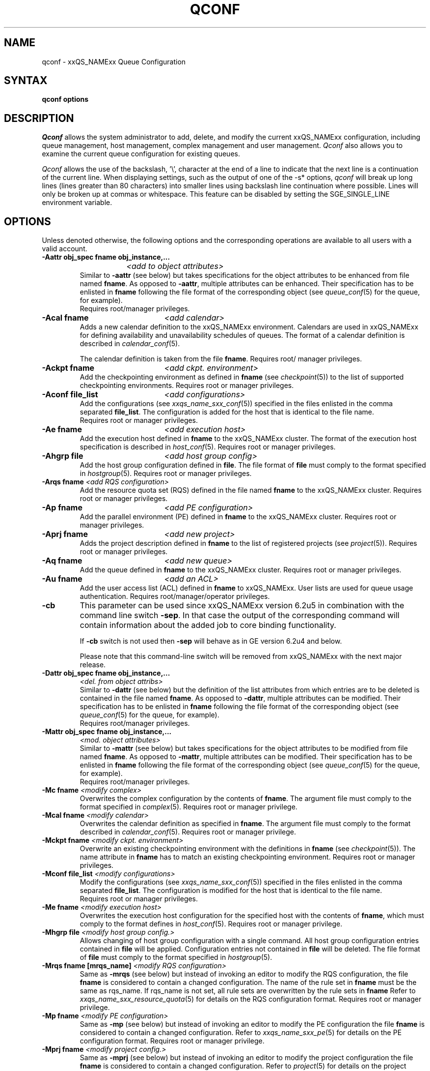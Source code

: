 '\" t
.\"___INFO__MARK_BEGIN__
.\"
.\" Copyright: 2004 by Sun Microsystems, Inc.
.\"
.\"___INFO__MARK_END__
.\"
.\" $RCSfile: qconf.1,v $     Last Update: $Date: 2009-11-13 14:26:05 $     Revision: $Revision: 1.42 $
.\"
.\"
.\" Some handy macro definitions [from Tom Christensen's man(1) manual page].
.\"
.de SB		\" small and bold
.if !"\\$1"" \\s-2\\fB\&\\$1\\s0\\fR\\$2 \\$3 \\$4 \\$5
..
.\"
.de T		\" switch to typewriter font
.ft CW		\" probably want CW if you don't have TA font
..
.\"
.de TY		\" put $1 in typewriter font
.if t .T
.if n ``\c
\\$1\c
.if t .ft P
.if n \&''\c
\\$2
..
.\"
.de M		\" man page reference
\\fI\\$1\\fR\\|(\\$2)\\$3
..
.TH QCONF 1 "$Date: 2009-11-13 14:26:05 $" "xxRELxx" "xxQS_NAMExx User Commands"
.SH NAME
qconf \- xxQS_NAMExx Queue Configuration
.SH SYNTAX
.B qconf options
.\"
.\"
.SH DESCRIPTION
.I Qconf
allows the system administrator to add, delete, and modify
the current xxQS_NAMExx configuration, including queue management,
host management, complex management and user management.
.I Qconf
also allows you to examine the current queue configuration
for existing queues.
.PP
.I Qconf
allows the use of the backslash, '\\', character at the end of a line to
indicate that the next line is a continuation of the current line.  When
displaying settings, such as the output of one of the -s* options,
.I qconf
will break up long lines (lines greater than 80 characters) into smaller lines
using backslash line continuation where possible.  Lines will only be broken up
at commas or whitespace.  This feature can be disabled by setting the
SGE_SINGLE_LINE environment variable.
.\"
.\"
.SH OPTIONS
Unless denoted otherwise, the following options and the corresponding 
operations are available to all users with a valid account.
.PP
.ta 3i
.IP "\fB\-Aattr obj_spec fname obj_instance,...\fP"
.ta 2.3i
	\fI<add to object attributes>\fP
.ta 3i
.br
Similar to \fB\-aattr\fP (see below) but takes specifications for the object
attributes to be enhanced from file named \fBfname\fP. As opposed to
\fB\-aattr\fP,
multiple attributes can be enhanced. Their specification has to be enlisted
in \fBfname\fP following the file format of the corresponding object (see
.M queue_conf 5
for the queue, for example).
.br
Requires root/manager privileges.
.\"
.IP "\fB\-Acal fname\fP	\fI<add calendar>\fP"
Adds a new calendar definition to the xxQS_NAMExx environment. 
Calendars are used in xxQS_NAMExx for defining availability and 
unavailability schedules of queues. The format of a calendar definition is 
described in
.M calendar_conf 5 .
.sp 1
The calendar definition is taken from the file \fBfname\fP. Requires root/
manager privileges. 
.\"
.IP "\fB\-Ackpt fname\fP	\fI<add ckpt. environment>\fP"
Add the checkpointing environment as defined in \fBfname\fP (see 
.M checkpoint 5 )
to the list of supported checkpointing environments. 
Requires root or manager privileges.
.\"
.IP "\fB\-Aconf file_list\fP	\fI<add configurations>\fP"
Add the configurations (see
.M xxqs_name_sxx_conf 5 )
specified in the files
enlisted in the comma separated \fBfile_list\fP. The configuration
is added for the host that is identical to the file name.
.br
Requires root or manager privileges.
.\"
.IP "\fB\-Ae fname\fP	\fI<add execution host>\fP"
Add the execution host defined in \fBfname\fP
to the xxQS_NAMExx cluster. The format of the execution host
specification is described in
.M host_conf 5 .
Requires root or manager privileges.
.\"
.IP "\fB\-Ahgrp file\fP		\fI<add host group config>\fP"
Add the host group configuration defined in \fBfile\fP. 
The file format of \fBfile\fP must comply
to the format specified in 
.M hostgroup 5 .
Requires root or manager privileges. 
.\"
.IP "\fB\-Arqs fname\fP \fI<add RQS configuration>\fP"
Add the resource quota set (RQS) defined in the
file named \fBfname\fP to the xxQS_NAMExx
cluster. Requires root or manager privileges.
.\"
.IP "\fB\-Ap fname\fP	\fI<add PE configuration>\fP"
Add the parallel environment (PE) defined in \fBfname\fP to the xxQS_NAMExx
cluster. Requires root or manager privileges.
.\"
.IP "\fB\-Aprj fname\fP	\fI<add new project>\fP"
Adds the project description defined in
.B fname
to the list of registered projects (see
.M project 5 ).
Requires root or manager privileges.
.\"
.\" usermapping start
.\" .IP "\fB\-Aumap mapfile\fP   \fI<add user mapping configuration>\fP"
.\" Add the user mapping configuration defined in \fBmapfile\fP.
.\" The file format of \fBmapfile\fP must comply
.\" to the format specified in 
.\" .M usermapping 5 .
.\" Requires root or manager privileges. 
.\" usermapping end
.IP "\fB\-Aq fname\fP	\fI<add new queue>\fP"
Add the queue defined in \fBfname\fP to the xxQS_NAMExx
cluster. Requires root or manager privileges.
.\"
.IP "\fB\-Au fname\fP	\fI<add an ACL>\fP"
Add the user access list (ACL) defined in
.B fname
to xxQS_NAMExx. User lists
are used for queue usage authentication. Requires
root/manager/operator privileges.
.\"
.IP "\fB\-cb\fP"
This parameter can be used since xxQS_NAMExx version 6.2u5 in combination
with the command line switch \fB\-sep\fP. In that case the output of the
corresponding command will contain information about the added 
job to core binding functionality. 
.sp
If \fB\-cb\fP switch is not used then \fB\-sep\fP will behave as in 
GE version 6.2u4 and below. 
.sp
Please note that this command-line switch will be removed from xxQS_NAMExx with
the next major release.
.\"
.IP "\fB\-Dattr obj_spec fname obj_instance,...\fP"
.ta 2.3i
	\fI<del. from object attribs>\fP
.ta 3i
.br
Similar to \fB\-dattr\fP (see below) but the definition of the list
attributes from which entries are to be deleted is contained in the
file named \fBfname\fP. As opposed to \fB\-dattr\fP, multiple
attributes can be modified. Their specification has to be enlisted in
\fBfname\fP following the file format of the corresponding object (see
.M queue_conf 5
for the queue, for example).
.br
Requires root/manager privileges.
.\"
.IP "\fB\-Mattr obj_spec fname obj_instance,...\fP"
.ta 2.3i
	\fI<mod. object attributes>\fP
.ta 3i
.br
Similar to \fB\-mattr\fP (see below) but takes specifications for the object
attributes to be modified from file named \fBfname\fP. As opposed to
\fB\-mattr\fP,
multiple attributes can be modified. Their specification has to be enlisted
in \fBfname\fP following the file format of the corresponding object
(see
.M queue_conf 5
for the queue, for example).
.br
Requires root/manager privileges.
.\"
.IP "\fB\-Mc fname\fP	\fI<modify complex>\fP"
Overwrites the complex configuration by the contents of \fBfname\fP. 
The argument file must comply to the format specified in
.M complex 5 .
Requires root or manager privilege.
.\"
.IP "\fB\-Mcal fname\fP	\fI<modify calendar>\fP"
Overwrites the calendar definition as specified in \fBfname\fP. The argument 
file must comply to the format described in
.M calendar_conf 5 .
Requires root or manager privilege. 
.\"
.IP "\fB\-Mckpt fname\fP	\fI<modify ckpt. environment>\fP"
Overwrite an existing checkpointing environment with the definitions in 
\fBfname\fP (see
.M checkpoint 5 ).
The name attribute in \fBfname\fP has to match an 
existing checkpointing environment. Requires root or manager privileges.
.\"
.IP "\fB\-Mconf file_list\fP	\fI<modify configurations>\fP"
Modify the configurations (see
.M xxqs_name_sxx_conf 5 )
specified in the files
enlisted in the comma separated \fBfile_list\fP. The configuration
is modified for the host that is identical to the file name.
.br
Requires root or manager privileges.
.\"
.IP "\fB\-Me fname\fP	\fI<modify execution host>\fP"
Overwrites the execution host configuration for the
specified host with the contents of \fBfname\fP, which must
comply to the format defines in
.M host_conf 5 .
Requires root or manager privilege.
.\"
.IP "\fB\-Mhgrp file\fP		\fI<modify host group config.>\fP"
Allows changing of host group configuration with a single command. 
All host group configuration entries contained in
.B file
will be applied. Configuration entries not contained in
.B file
will be deleted. The file format of \fBfile\fP must comply
to the format specified in 
.M hostgroup 5 . Requires root or manager privilege.
.\" 
.IP "\fB\-Mrqs fname [mrqs_name]\fP	\fI<modify RQS configuration>\fP"
Same as \fB\-mrqs\fP (see below) but
instead of invoking an editor to modify the
RQS configuration, the file \fBfname\fP
is considered to
contain a changed configuration. The name of the rule set in \fBfname\fP
must be the same as rqs_name. If rqs_name is not set, all rule sets
are overwritten by the rule sets in \fBfname\fP
Refer to
.M xxqs_name_sxx_resource_quota 5
for details on the RQS configuration format.
Requires root or manager privilege.
.\"
.IP "\fB\-Mp fname\fP	\fI<modify PE configuration>\fP"
Same as \fB\-mp\fP (see below) but
instead of invoking an editor to modify the
PE configuration the file \fBfname\fP
is considered to
contain a changed configuration.
Refer to
.M xxqs_name_sxx_pe 5
for details on the PE configuration format.
Requires root or manager privilege.
.\"
.IP "\fB\-Mprj fname\fP	\fI<modify project config.>\fP"
Same as \fB\-mprj\fP (see below) but
instead of invoking an editor to modify the
project configuration the file \fBfname\fP
is considered to
contain a changed configuration.
Refer to
.M project 5
for details on the project configuration format.
Requires root or manager privilege.
.\"
.IP "\fB\-Mq fname\fP	\fI<modify queue configuration>\fP"
Same as \fB\-mq\fP (see below) but
instead of invoking an editor to modify the
queue configuration the file \fBfname\fP
is considered to
contain a changed configuration.
Refer to
.M queue_conf 5
for details on the queue configuration format.
Requires root or manager privilege.
.\"
.IP  "\fB\-Msconf fname\fP	\fI<modify scheduler configuration from file>\fP"
The current scheduler configuration (see
.M sched_conf 5 )
is overridden with the configuration specified in the file.
Requires root or manager privilege.
.\"
.IP "\fB\-Mstree fname\fP	\fI<modify share tree>\fP"
Modifies the definition of the share tree (see
.M share_tree 5 ). 
The modified sharetree is read from file fname.
Requires root or manager privileges.
.\"
.IP "\fB\-Mu fname\fP	\fI<modify ACL>\fP"
Takes the user access list (ACL) defined in
.B fname
to overwrite any existing ACL with the same name. See
.M access_list 5
for information on the ACL configuration format. Requires root or
manager privilege.
.\"
.\" usermapping start
.\" .IP "\fB\-Mumap mapfile\fP   \fI<modify user mapping configuration>\fP"
.\" Allows changing of mapping configuration with a single command. 
.\" All mapping configuration entries contained in
.\" .B mapfile
.\" will be applied. Configuration entries not contained in
.\" .B mapfile
.\" will be deleted. The file format of \fBmapfile\fP must comply
.\" to the format specified in 
.\" .M usermapping 5 . Requires root or manager privilege.
.\" usermapping end
.\"
.IP "\fB\-Muser fname\fP	\fI<modify user>\fP"
Modify the user defined in \fBfname\fP
in the xxQS_NAMExx cluster. The format of the user
specification is described in
.M user 5 .
Requires root or manager privileges.
.\"
.IP "\fB\-Rattr obj_spec fname obj_instance,...\fP"
.ta 2.3i
	\fI<replace object attribs>\fP
.ta 3i
.br
Similar to \fB\-rattr\fP (see below) but the definition of the list
attributes whose content is to be replace is contained in the file
named \fBfname\fP. As opposed to \fB\-rattr\fP, multiple attributes can
be modified. Their specification has to be enlisted in \fBfname\fP
following the file format of the corresponding object (see
.M queue_conf 5
for the queue, for example).
.br
Requires root/manager privileges.
.\"
.IP "\fB\-aattr obj_spec attr_name val obj_instance,...\fP"
.ta 2.3i
   \fI<add to object attributes>\fP
.ta 3i
.br
Allows adding specifications to a single
configuration list attribute in multiple instances
of an object with a single command. Currently
supported objects are the queue, the host, the host group, 
the parallel environment, the resource quota sets
and the checkpointing interface configuration being specified as
.I queue
,
.I exechost
,
.I hostgroup
,
.I pe
,
.I rqs
or
.I ckpt
in \fBobj_spec\fP. 
For the obj_spec 
.I queue
the obj_instance can be a cluster queue name, a queue domain name or a queue
instance name. Find more information concerning different queue names in 
.M sge_types 1 .
Depending on the type of the obj_instance this adds to the cluster queues
attribute sublist the cluster queues implicit default configuration value or
the queue domain configuration value or queue instance configuration value.
The queue
.B load_thresholds
parameter is an example of a list attribute. With the \fB\-aattr\fP option,
entries can be added to such lists, while they can
be deleted with \fB\-dattr\fP, modified with \fB\-mattr\fP, and
replaced with \fB\-rattr\fP.
.br
For the obj_spec 
.I rqs
the obj_instance is a unique identifier for a specific rule. The identifier
consists of a rule-set name and either the number of the rule in the list,
or the name of the rule, separated by a /
.br
The name of the configuration attribute to be enhanced is specified with
.B attr_name
followed by
.B val
as a \fIname=value\fP pair. The comma separated list
of object instances (e.g., the list of queues) to
which the changes have to be applied are specified
at the end of the command.
.br
The following restriction applies: For the
.I exechost
object the
.B load_values
attribute cannot be modified
(see
.M host_conf 5 ).
.br
Requires root or manager privileges.
.\"
.IP "\fB\-acal calendar_name\fP	\fI<add calendar>\fP"
Adds a new calendar definition to the xxQS_NAMExx environment. 
Calendars are used in xxQS_NAMExx for defining availability and 
unavailability schedules of queues. The format of a calendar definition is 
described in
.M calendar_conf 5 .
.sp 1
With the calendar name given in the option argument
.I qconf
will open a 
temporary file and start up the text editor indicated by the environment 
variable EDITOR (default editor is
.M vi 1
if EDITOR is not set). After 
entering the calendar definition and closing the editor the new calendar is 
checked and registered with
.M xxqs_name_sxx_qmaster 8 .
Requires root/manager privileges. 
.\"
.IP "\fB\-ackpt ckpt_name\fP	\fI<add ckpt. environment>\fP"
Adds a checkpointing environment under the name \fBckpt_name\fP to the list 
of checkpointing environments maintained by xxQS_NAMExx and to be usable 
to submit checkpointing jobs (see
.M checkpoint 5
for details on the format 
of a checkpointing environment definition).
.I Qconf
retrieves a default 
checkpointing environment configuration and executes
.M vi 1
(or $EDITOR if the EDITOR environment variable is set) to allow you to 
customize the checkpointing environment configuration. Upon exit from 
the editor, the checkpointing environment is registered with 
.M xxqs_name_sxx_qmaster 8 .
Requires root/manager privileges.
.\"
.IP "\fB\-aconf host,...\fP	\fI<add configuration>\fP"
Successively adds configurations (see
.M xxqs_name_sxx_conf 5 )
For the hosts in the
comma separated \fIfile_list\fP.
For each host, an editor ($EDITOR indicated or
.M vi 1 )
is invoked and the configuration for the host
can be entered. The configuration is registered with
.M xxqs_name_sxx_qmaster 8
after saving the file and quitting the editor.
.br
Requires root or manager privileges.
.\"
.IP "\fB\-ae [host_template]\fP	\fI<add execution host>\fP"
Adds a host to the list of xxQS_NAMExx execution
hosts. If a queue is configured on a host this host is
automatically added to the xxQS_NAMExx execution host list.
Adding execution hosts explicitly offers the advantage
to be able to specify parameters like load scale values
with the registration of the execution host. However,
these parameters can be modified (from their defaults)
at any later time via
the \fB\-me\fP option described below.
.br
If the \fBhost_template\fP argument is present,
.I qconf
retrieves the configuration of the specified execution
host from
.M xxqs_name_sxx_qmaster 8
or a generic template otherwise.
The template is then stored in a file and
.I qconf
executes
.M vi 1
(or the editor indicated by $EDITOR if the EDITOR environment
variable is set) to change the entries in the file.
The format of the execution host
specification is described in
.M host_conf 5 .
When the changes are saved in the editor and the editor is
quit the new execution host is registered with
.M xxqs_name_sxx_qmaster 8 .
Requires root/manager privileges.
.\"
.IP "\fB\-ah hostname,...\fP	\fI<add administrative host>\fP"
Adds hosts \fBhostname\fP to the xxQS_NAMExx trusted host list (a
host must be in this list to execute administrative xxQS_NAMExx
commands, the sole exception to this being the execution of
.I qconf
on the
.M xxqs_name_sxx_qmaster 8
node). The default xxQS_NAMExx installation procedures
usually add all designated execution hosts
(see the \fB\-ae\fP option above)
to the xxQS_NAMExx trusted host list automatically.
Requires root or manager privileges.
.\"
.IP "\fB\-ahgrp group\fP		\fI<add host group config.>\fP"
Adds a new host group with the name specified in 
.B group.
This command invokes an editor (either
.M vi 1
or the editor indicated by the EDITOR environment variable). 
The new host group entry is registered after 
changing the entry and
exiting the editor. 
Requires root or manager privileges.
.\" 
.IP "\fB\-arqs [rqs_name]\fP	\fI<add new RQS>\fP"
Adds one or more \fIResource Quota Set\fP (RQS) description
under the names
.B rqs_name
to the list
of RQSs maintained by xxQS_NAMExx (see
.M xxqs_name_sxx_resource_quota 5
for details on the format of a RQS definition).
.I Qconf
retrieves a default RQS configuration
and executes
.M vi 1
(or $EDITOR if the EDITOR environment variable is set) to
allow you to customize the RQS configuration. Upon exit
from the editor, the RQS is registered with
.M xxqs_name_sxx_qmaster 8 .
Requires root or manager privileges.
.\"
.IP "\fB\-am user,...\fP	\fI<add managers>\fP"
Adds the indicated users to the xxQS_NAMExx manager list. Requires
root or manager privileges.
.\"
.IP "\fB\-ao user,...\fP	\fI<add operators>\fP"
Adds the indicated users to the xxQS_NAMExx operator list.
Requires root or manager privileges.
.\"
.IP "\fB\-ap pe_name\fP	\fI<add new PE>\fP"
Adds a \fIParallel Environment\fP (PE) description
under the name
.B pe_name
to the list
of PEs maintained by xxQS_NAMExx and to be usable to submit
parallel jobs (see
.M xxqs_name_sxx_pe 5
for details on the format of a PE definition).
.I Qconf
retrieves a default PE configuration
and executes
.M vi 1
(or $EDITOR if the EDITOR environment variable is set) to
allow you to customize the PE configuration. Upon exit
from the editor, the PE is registered with
.M xxqs_name_sxx_qmaster 8 .
Requires root/manager privileges.
.\"
.IP "\fB\-at thread_name\fP \fI<activates thread in master>\fP"
Activates an additional thread in the master process. 
.B thread_name 
might be either "scheduler" or "jvm". The corresponding thread
is only started when it is not already running. There might be
only one scheduler and only one jvm thread in the master process
at the same time.
.\"
.IP "\fB\-aprj\fP	\fI<add new project>\fP"
Adds a project description to the list of registered projects (see
.M project 5 ).
.I Qconf
retrieves a template project configuration and executes
.M vi 1
(or $EDITOR if
the EDITOR environment variable is set) to allow you to customize the new 
project. Upon exit from the editor, the template is registered with 
.M xxqs_name_sxx_qmaster 8 .
Requires root or manager privileges.
.\"
.IP "\fB\-aq [queue_name]\fP	\fI<add new queue>\fP"
.I Qconf
retrieves the default queue configuration (see
.M queue_conf 5 )
and executes
.M vi 1
(or $EDITOR if the EDITOR environment variable is set) to
allow you to customize the queue configuration. Upon exit
from the editor, the queue is registered with
.M xxqs_name_sxx_qmaster 8 .
A minimal configuration requires only that the
queue name and queue hostlist be set.
Requires root or manager privileges.
.\"
.IP "\fB\-as hostname,...\fP	\fI<add submit hosts>\fP"
Add hosts \fBhostname\fP to the list of hosts allowed to
submit xxQS_NAMExx jobs and control their behavior only.
Requires root or manager privileges.
.\"
.IP "\fB\-astnode node_path=shares,...\fP	\fI<add share tree node>\fP"
Adds the specified share tree node(s) to the share tree (see
.M share_tree 5 ).
The \fBnode_path\fP is a hierarchical path
(\fB[/]node_name[[/.]node_name...]\fP)
specifying the location of the new node in the share tree.
The base name of the node_path is the name of the new node.
The node is initialized to the number of specified shares.
Requires root or manager privileges.
.\"
.IP "\fB\-astree\fP	\fI<add share tree>\fP"
Adds the definition of a share tree to the system (see
.M share_tree 5 ).
A template share tree is retrieved and an editor (either
.M vi 1
or the editor indicated by $EDITOR) is invoked for modifying
the share tree definition. Upon exiting the editor, the modified data
is registered with
.M xxqs_name_sxx_qmaster 8 .
Requires root or manager privileges.
.\"
.IP "\fB\-Astree fname\fP	\fI<add share tree>\fP"
Adds the definition of a share tree to the system (see
.M share_tree 5 ) 
from the file fname.
Requires root or manager privileges.
.\"
.IP "\fB\-au user,... acl_name,...\fP	\fI<add users to ACLs>\fP"
Adds users to xxQS_NAMExx user access lists (ACLs). User lists
are used for queue usage authentication. Requires
root/manager/operator privileges.
.\" usermapping start
.\" .IP "\fB\-aumap user\fP   \fI<add user mapping configuration>\fP"
.\" Adds user mapping for the cluster user specified in 
.\" .B user.
.\" This command invokes an editor (either
.\" .M vi 1
.\" or the editor indicated by the EDITOR environment variable). 
.\" The new user mapping entry is registered after 
.\" changing the entry and
.\" exiting the editor. 
.\" Requires root or manager privileges.
.\" usermapping end
.IP "\fB\-Auser fname\fP	\fI<add user>\fP"
Add the user defined in \fBfname\fP
to the xxQS_NAMExx cluster. The format of the user
specification is described in
.M user 5 .
Requires root or manager privileges.
.\"
.IP "\fB\-auser\fP	\fI<add user>\fP"
Adds a user to the list of registered users (see
.M user 5 ).
This command invokes an editor (either
.M vi 1
or the editor indicated by the EDITOR environment variable) for a
template user. The new user is registered after changing the entry and
exiting the editor. Requires root or manager privileges.
.\"
.IP "\fB\-clearusage\fP	\fI<clear sharetree usage>\fP"
Clears all user and project usage from the sharetree.  All usage will be initialized
back to zero.
.\"
.IP "\fB\-cq wc_queue_list\fP	\fI<clean queue>\fP"
Cleans queue from jobs which haven't been reaped. Primarily a
development tool. Requires root/manager/operator privileges.
Find a description of wc_queue_list in 
.M sge_types 1 .
.\"
.IP "\fB\-dattr obj_spec attr_name val obj_instance,...\fP"
.ta 2.3i
	\fI<delete in object attribs>\fP
.ta 3i
.br
Allows deleting specifications in a single
configuration list attribute in multiple instances
of an object with a single command. 
Find more information concerning obj_spec and obj_instance
in the description of 
.B -aattr
.\"
.IP "\fB\-dcal calendar_name,...\fP	\fI<delete calendar>\fP"
Deletes the specified calendar definition from xxQS_NAMExx. Requires 
root/manager privileges. 
.\"
.IP "\fB\-dckpt ckpt_name\fP	\fI<delete ckpt. environment>\fP"
Deletes the specified checkpointing environment. Requires root/manager 
privileges.
.\"
.IP "\fB\-dconf host,...\fP	\fI<delete local configuration>\fP"
The local configuration entries for the specified hosts are deleted
from the configuration list.
Requires root or manager privilege.
.\"
.IP "\fB\-de host_name,...\fP	\fI<delete execution host>\fP"
Deletes hosts from the xxQS_NAMExx execution host list.
Requires root or manager privileges.
.\"
.IP "\fB\-dh host_name,...\fP	\fI<delete administrative host>\fP"
Deletes hosts from the xxQS_NAMExx trusted host list.  The host on which
.M xxqs_name_sxx_qmaster 8
is currently running cannot be removed from the list of administrative hosts.
Requires root or manager privileges.
.\"
.IP "\fB\-dhgrp group\fP  \fI<delete host group configuration>\fP"
Deletes host group configuration with the name specified in
.B group.
Requires root or manager privileges.
.\"
.IP "\fB\-drqs rqs_name_list\fP	\fI<delete RQS>\fP"
Deletes the specified resource quota sets (RQS).
Requires root or manager privileges.
.\"
.IP "\fB\-dm user[,user,...]\fP	\fI<delete managers>\fP"
Deletes managers from the manager list.
Requires root or manager privileges.
It is not possible to delete the admin user or the user root from the manager list.
.\"
.IP "\fB\-do user[,user,...]\fP	\fI<delete operators>\fP"
Deletes operators from the operator list. 
Requires root or manager privileges.
It is not possible to delete the admin user or the user root from the operator list.
.\"
.IP "\fB\-dp pe_name\fP	\fI<delete parallel environment>\fP"
Deletes the specified parallel environment (PE).
Requires root or manager privileges.
.\"
.IP "\fB\-dprj project,...\fP	\fI<delete projects>\fP"
Deletes the specified project(s). Requires root/manager privileges.
.\"
.IP "\fB\-dq queue_name,...\fP	\fI<delete queue>\fP"
Removes the specified queue(s).
Active jobs will be allowed to run to completion.
Requires root or manager privileges.
.\"
.IP "\fB\-ds host_name,...\fP	\fI<delete submit host>\fP"
Deletes hosts from the xxQS_NAMExx submit host list.
Requires root or manager privileges.
.\"
.IP "\fB\-dstnode node_path,...\fP	\fI<delete share tree node>\fP"
Deletes the specified share tree node(s).
The \fBnode_path\fP is a hierarchical path
(\fB[/]node_name[[/.]node_name...]\fP)
specifying the location of the node to be deleted in the share tree.
Requires root or manager privileges.
.\"
.IP "\fB\-dstree\fP	\fI<delete share tree>\fP"
Deletes the current share tree. Requires root or manager privileges.
.\"
.IP "\fB\-du user,... acl_name,...\fP	\fI<delete users from ACL>\fP"
Deletes one or more users from one or more xxQS_NAMExx user
access lists (ACLs). Requires root/manager/operator
privileges.
.\"
.IP "\fB\-dul acl_name,...\fP	\fI<delete user lists>\fP"
Deletes one or more user lists from the system.
Requires root/manager/operator privileges.
.\" usermapping start
.\" .IP "\fB\-dumap user\fP  \fI<delete user mapping configuration>\fP"
.\" Deletes user mapping configuration for the cluster user specified in
.\" .B user.
.\" Requires root or manager privileges.
.\" usermapping end
.IP "\fB\-duser user,...\fP	\fI<delete users>\fP""
Deletes the specified user(s) from the list of registered users.
Requires root or manager privileges.
.\"
.IP "\fB\-help\fP"
Prints a listing of all options.
.\"
.IP "\fB\-k{m|s|e[j] {host,...|all}}\fP	\fI<shutdown xxQS_NAMExx>\fP"
.B Note:
The \fB\-ks\fP switch is deprecated, may be removed in future release.
Please use the \fB\-kt\fP switch instead.
.br
Used to shutdown xxQS_NAMExx components (daemons).
In the form \fB\-km\fP
.M xxqs_name_sxx_qmaster 8
is forced to terminate in a controlled fashion. In the
same way the \fB\-ks\fP switch causes termination of
the scheduler thread.
Shutdown of running
.M xxqs_name_sxx_execd 8
processes currently registered is initiated by the
\fB\-ke\fP option. If \fB\-kej\fP is specified instead, all
jobs running on the execution hosts are aborted prior to 
termination of the corresponding
.M xxqs_name_sxx_execd 8 .
The comma separated host list specifies the execution
hosts to be addressed by the \fB\-ke\fP and \fB\-kej\fP
option. If the keyword \fBall\fP is specified instead of a
host list, all running
.M xxqs_name_sxx_execd 8
processes are shutdown. Job abortion, initiated by the \fB\-kej\fP
option will result in \fBdr\fP state for all running jobs until  
.M xxqs_name_sxx_execd 8 
is running again.
.br
Requires root or manager privileges.
.\"
.IP "\fB\-kt thread_name\fP   \fI<terminate master thread>\fP""
Terminates a thread in the master process. Currently it is only
supported to shutdown the "scheduler" and the "jvm" thread. The
command will only be successful if the corresponding thread is 
running.
.\"
.IP "\fB\-kec {id,...|all}\fP	\fI<kill event client>\fP"
Used to shutdown event clients registered at 
.M xxqs_name_sxx_qmaster 8 .
The comma separated event client list specifies the event clients
to be addressed by the \fB\-kec\fP option.
If the keyword \fBall\fP is specified instead of an event client
list, all running event clients except special clients like the
scheduler thread are terminated.
Requires root or manager privilege.
.\"
.IP "\fB\-mattr obj_spec attr_name val obj_instance,...\fP"
.ta 2.3i
	\fI<modify object attributes>\fP
.ta 3i
.br
Allows changing a single configuration attribute in
multiple instances of an object with a single
command. 
Find more information concerning obj_spec and obj_instance
in the description of
.B -aattr
.\"
.IP "\fB\-mc\fP	\fI<modify complex>\fP"
The complex configuration (see
.M complex 5 )
is retrieved, an editor is executed (either
.M vi 1
or the editor indicated by $EDITOR)
and the changed complex configuration is registered with
.M xxqs_name_sxx_qmaster 8
upon exit of the editor.
Requires root or manager privilege.
.\"
.IP "\fB\-mcal calendar_name\fP	\fI<modify calendar>\fP"
The specified calendar definition (see
.M calendar_conf 5 )
is retrieved, an editor is executed (either
.M vi 1
or the editor indicated by $EDITOR) and 
the changed calendar definition is registered with
.M xxqs_name_sxx_qmaster 8
upon exit of the editor. Requires root or manager privilege. 
.\"
.IP "\fB\-mckpt ckpt_name\fP	\fI<modify ckpt. environment>\fP"
Retrieves the current configuration for the specified checkpointing 
environment, executes an editor (either
.M vi 1
or the editor indicated by the 
EDITOR environment variable) and registers the new configuration with 
the
.M xxqs_name_sxx_qmaster 8 .
Refer to
.M checkpoint 5
for details on the checkpointing environment configuration format.
Requires root or manager privilege.
.\"
.IP "\fB\-mconf [host,...|global]\fP	\fI<modify configuration>\fP"
The configuration for the specified host
is retrieved, an editor is executed (either
.M vi 1
or the editor indicated by $EDITOR)
and the changed configuration is registered with
.M xxqs_name_sxx_qmaster 8
upon exit of the editor.
If the optional host argument is omitted or if the
special host name \fBglobal\fB is specified, the
global configuration is modified.
The  format of the configuration is 
described in 
.M xxqs_name_sxx_conf 5 .
.br
Requires root or manager privilege.
.\"
.IP "\fB\-me hostname\fP	\fI<modify execution host>\fP"
Retrieves the current configuration for the specified execution host,
executes an editor (either
.M vi 1
or the editor indicated by the EDITOR environment variable)
and registers the changed configuration with
.M xxqs_name_sxx_qmaster 8
upon exit from the editor.
The format of the execution host configuration is described in
.M host_conf 5 .
Requires root or manager privilege.
.\"
.IP "\fB\-mhgrp group\fP \fI<modify host group configuration>\fP"
The host group entries for the host group specified in
.B group
are retrieved and an editor (either 
.M vi 1
or the editor indicated by the EDITOR environment variable) is invoked
for modifying the host group configuration. By closing the editor,
the modified data is registered.
The format of the host group configuration is described in
.M hostgroup 5 . 
Requires root or manager privileges.
.\"
.IP "\fB\-mrqs [rqs_name]\fP	\fI<modify RQS configuration>\fP"
Retrieves the resource quota set (RQS)configuration defined in rqs_name,
or if rqs_name is not given, retrieves all resource quota sets,
executes an editor (either
.M vi 1
or the editor indicated by the EDITOR environment variable)
and registers the new configuration with the
.M xxqs_name_sxx_qmaster 8 .
Refer to
.M xxqs_name_sxx_resource_quota 5
for details on the RQS configuration format.
Requires root or manager privilege.
.\"
.IP "\fB\-mp pe_name\fP	\fI<modify PE configuration>\fP"
Retrieves the current configuration for the specified
.I parallel environment
(PE), executes an editor (either
.M vi 1
or the editor indicated by the EDITOR environment variable)
and registers the new configuration with the
.M xxqs_name_sxx_qmaster 8 .
Refer to
.M xxqs_name_sxx_pe 5
for details on the PE configuration format.
Requires root or manager privilege.
.\"
.IP "\fB\-mprj project\fP	\fI<modify project>\fP"
Data for the specific project is retrieved (see
.M project 5 )
and an editor (either
.M vi 1
or the editor indicated by $EDITOR) is invoked for modifying the project
definition. Upon exiting the editor, the modified data is registered.
Requires root or manager privileges.
.\"
.IP "\fB\-mq queuename\fP	\fI<modify queue configuration>\fP"
Retrieves the current configuration for the specified queue,
executes an editor (either
.M vi 1
or the editor indicated by the EDITOR environment variable)
and registers the new configuration with the
.M xxqs_name_sxx_qmaster 8 .
Refer to
.M queue_conf 5
for details on the queue configuration format.
Requires root or manager privilege.
.\"
.IP "\fB\-msconf\fP	\fI<modify scheduler configuration>\fP"
The current scheduler configuration (see
.M sched_conf 5 )
is retrieved, an 
editor is executed (either
.M vi 1
or the editor indicated by $EDITOR) and 
the changed configuration is registered with
.M xxqs_name_sxx_qmaster 8
upon exit of the editor.
Requires root or manager privilege.
.\"
.IP "\fB\-mstnode node_path=shares,...\fP	\fI<modify share tree node>\fP"
Modifies the specified share tree node(s) in the share tree (see
.M share_tree 5 ).
The \fBnode_path\fP is a hierarchical path
(\fB[/]node_name[[/.]node_name...]\fP)
specifying the location of an existing node in the share tree.
The node is set to the number of specified \fBshares\fP.
Requires root or manager privileges.
.\"
.IP "\fB\-mstree\fP	\fI<modify share tree>\fP"
Modifies the definition of the share tree (see
.M share_tree 5 ).
The present share tree is retrieved and an editor (either
.M vi 1
or the editor indicated by $EDITOR) is invoked 
for modifying the share tree definition. Upon exiting the editor,
the modified data is registered with
.M xxqs_name_sxx_qmaster 8 .
Requires root or manager privileges.
.\"
.IP "\fB\-mu acl_name\fP	\fI<modify user access lists>\fP"
Retrieves the current configuration for the specified user access list, 
executes an editor (either
.M vi 1
or the editor indicated by the EDITOR 
environment variable) and registers the new configuration with the 
.M xxqs_name_sxx_qmaster 8 .
Requires root or manager privilege.
.\" usermapping start
.\" .IP "\fB\-mumap user\fP \fI<modify user mapping configuration>\fP"
.\" The mapping entries for the cluster user specified in
.\" .B user
.\" are retrieved and an editor (either 
.\" .M vi 1
.\" or the editor indicated by the EDITOR environment variable) is invoked
.\" for modifying the user mapping configuration. By closing the editor,
.\" the modified data is registered. Requires root or manager privileges.
.\" usermapping end
.\"
.IP "\fB\-muser user\fP	\fI<modify user>\fP"
Data for the specific user is retrieved (see
.M user 5 )
and an editor (either
.M vi 1
or the editor indicated by the EDITOR environment variable) is invoked
for modifying the user definition. Upon exiting the editor, the
modified data is registered. Requires root or manager privileges.
.\"
.IP "\fB\-purge queue attr_nm,... obj_spec\fP"
.ta 2.3i
   \fI<purge divergent attribute settings>\fP
.ta 3i
.br
Delete the values of the attributes defined in \fBattr_nm\fP from the 
object defined in \fBobj_spec\fP. Obj_spec can be "queue_instance"
or "queue_domain".  The names of the attributes are described in 
.M queue_conf 1 .
.br
This operation only works on a single queue instance or domain.  It cannot be
used on a cluster queue.  In the case where the \fBobj_spec\fP is
"queue@@hostgroup", the attribute values defined in \fBattr_nm\fP which are
set for the indicated hostgroup are deleted, but not those which are set
for the hosts contained by that hostgroup.  If the \fBattr_nm\fP
is '*', all attribute values set for the given queue instance or domain
are deleted.
.br
The main difference between -dattr and -purge is that -dattr removes a
value from a single list attribute, whereas -purge removes one or more
overriding attribute settings from a cluster queue configuration.  With
-purge, the entire attribute is deleted for the given queue instance or
queue domain.
.\"
.IP "\fB\-rattr obj_spec attr_name val obj_instance,...\fP"
.ta 2.3i
	\fI<replace object attributes>\fP
.ta 3i
.br
Allows replacing a single configuration list
attribute in multiple instances of an object with a
single command. 
Find more information concerning obj_spec and obj_instance
in the description of
.B -aattr .
.br
Requires root or manager privilege. 
.\"
.IP "\fB\-rsstnode node_path,...\fP	\fI<show share tree node>\fP"
Recursively shows the name and shares of the specified share tree node(s)
and the names and shares of its child nodes. (see
.M share_tree 5 ).
The \fBnode_path\fP is a hierarchical path
(\fB[/]node_name[[/.]node_name...]\fP)
specifying the location of a node in the share tree.
.\"
.IP "\fB\-sc\fP	\fI<show complexes>\fP"
Display the complex configuration.
.\"
.IP "\fB\-scal calendar_name\fP	\fI<show calendar>\fP"
Display the configuration of the specified calendar. 
.\"
.IP "\fB\-scall\fP	\fI<show calendar list>\fP"
Show a list of all calendars currently defined. 
.\"
.IP "\fB\-sckpt ckpt_name\fP	\fI<show ckpt. environment>\fP"
Display the configuration of the specified checkpointing environment.
.\"
.IP "\fB\-sckptl\fP	\fI<show ckpt. environment list>\fP"
Show a list of the names of all checkpointing environments currently 
configured.
.\"
.IP "\fB\-sconf [host,...|global]\fP	\fI<show configuration>\fP"
Print the global or local (host specific) configuration.
If the optional comma separated host
list argument is omitted or the special string \fBglobal\fP is
given, the global configuration is displayed.
The configuration in effect on a certain host is the merger of 
the global configuration and the host specific local configuration.
The  format of the configuration is 
described in 
.M xxqs_name_sxx_conf 5 .
.\"
.IP "\fB\-sconfl\fP	\fI<show configuration list>\fP"
Display a list of hosts for which configurations are
available. The special host name \fBglobal\fB refers to the
global configuration.
.\"
.IP "\fB\-sds\fP	\fI<show detached settings>\fP"
Displays detached settings in the cluster configuration.
.\"
.IP "\fB\-se hostname\fP	\fI<show execution host>\fP"
Displays the definition of the specified execution host.
.\"
.IP "\fB\-sel\fP	\fI<show execution hosts>\fP"
Displays the xxQS_NAMExx execution host list.
.\"
.IP "\fB\-secl\fP	\fI<show event clients>\fP"
Displays the xxQS_NAMExx event client list.
.\"
.IP "\fB\-sep\fP	\fI<show licensed processors>\fP"
.B Note:
Deprecated, may be removed in future release.
.sp
Displays a list of virtual processors. This value is taken from the
underlying OS and it depends on underlying hardware and operating system
whether this value represents sockets, cores or supported threads.
.sp
If this option is used in combination with \fB\-cb\fP  parameter then two
additional columns will be shown in the output for the number of sockets
and number of cores. In the case this information cannot
be retrieved then the fields will contain the '-' character but the
processors field will still contain the number of virtual processors.
.sp
The two additional columns will contain values if corresponding
operation system on the execution host is running under 
Linux with kernel >= 2.6.16 or Solaris 10. Additional operating systems or
versions might be supported with future update releases.
.\"
.IP "\fB\-sh\fP	\fI<show administrative hosts>\fP"
Displays the xxQS_NAMExx administrative host list.
.\"
.IP "\fB\-shgrp group\fP		\fI<show host group config.>\fP"
Displays the host group entries for the group specified in
.B group.
.IP "\fB\-shgrpl\fP		\fI<show host group lists>\fP"
Displays a name list of all currently defined host groups
which have a valid host group configuration.
.\" 
.IP "\fB\-shgrp_tree group\fP     \fI<show host group tree>\fP"
Shows a tree like structure of host group.
.\" 
.IP "\fB\-shgrp_resolved group\fP       \fI<show host group hosts>\fP"
Shows a list of all hosts which are part of the definition of
host group. If the host group definition contains sub host groups
than also these groups are resolved and the hostnames are printed.
.\" 
.IP "\fB\-srqs [rqs_name_list]\fP	\fI<show RQS configuration>\fP"
Show the definition of the
.I resource quota sets
(RQS) specified by the argument.
.\"
.IP "\fB\-srqsl\fP	\fI<show RQS\-list>\fP"
Show a list of all currently defined
\fIresource quota sets\fPs (RQSs).
.\"
.IP "\fB\-sm\fP	\fI<show managers>\fP"
Displays the managers list.
.\"
.IP "\fB\-so\fP	\fI<show operators>\fP"
Displays the operator list.
.\"
.IP "\fB\-sobjl obj_spec attr_name val\fP	\fI<show object list>\fP"
Shows a list of all configuration objects for which val matches at least
one configuration value of the attributes whose name matches with attr_name.
.sp
Obj_spec can be "queue" or "queue_domain" or "queue_instance" or "exechost".
Note: When "queue_domain" or "queue_instance" is specified as obj_spec
matching is only done with the attribute overridings concerning the host group
or the execution host. In this case queue domain names resp. queue
instances are returned.
.sp
Attr_name can be any of the configuration file keywords enlisted in
.M queue_conf 5  
or 
.M host_conf 5 . 
Also wildcards can be used to match multiple attributes.
.sp
Val can be an arbitrary string or a wildcard expression.
.\"
.IP "\fB\-sp pe_name\fP	\fI<show PE configuration>\fP"
Show the definition of the
.I parallel environment
(PE) specified by the argument.
.\"
.IP "\fB\-spl\fP	\fI<show PE\-list>\fP"
Show a list of all currently defined
\fIparallel environment\fPs (PEs).
.\"
.IP "\fB\-sprj project\fP	\fI<show project>\fP"
Shows the definition of the specified project (see
.M project 5 ).
.\"
.IP "\fB\-sprjl\fP	\fI<show project list>\fP"
Shows the list of all currently defined projects.
.\"
.IP "\fB\-sq wc_queue_list\fP	<show queues>"
Displays one or multiple cluster queues or queue instances. A description
of wc_queue_list can be found in
.M sge_types 1 .
.\"
.IP "\fB\-sql\fP	\fI<show queue list>\fP"
Show a list of all currently defined cluster queues.
.\"
.IP "\fB\-ss\fP	\fI<show submit hosts>\fP"
Displays the xxQS_NAMExx submit host list.
.\"
.IP "\fB\-ssconf\fP	\fI<show scheduler configuration>\fP"
Displays the current scheduler configuration in the format explained in 
.M sched_conf 5 .
.\"
.IP "\fB\-sstnode node_path,...\fP	\fI<show share tree node>\fP"
Shows the name and shares of the specified share tree node(s) (see
.M share_tree 5 ).
The \fBnode_path\fP is a hierarchical path
(\fB[/]node_name[[/.]node_name...]\fP)
specifying the location of a node in the share tree.
.\"
.IP "\fB\-sstree\fP	\fI<show share tree>\fP"
Shows the definition of the share tree (see
.M share_tree 5 ).
.\"
.IP "\fB\-sst\fP	\fI<show formatted share tree>\fP"
Shows the definition of the share tree in a tree view (see
.M share_tree 5 ).
.\"
.IP "\fB\-sss\fP	\fI<show scheduler status>\fP"
Currently displays the host on which the xxQS_NAMExx scheduler is 
active or an error message if no scheduler is running.
.\"
.IP "\fB\-su acl_name\fP	\fI<show user ACL>\fP"
Displays a xxQS_NAMExx user access list (ACL).
.\"
.IP "\fB\-sul\fP	\fI<show user lists>\fP"
Displays a list of names of all currently defined
xxQS_NAMExx user access lists (ACLs).
.\" usermapping start
.\" .IP "\fB\-sumap user\fP  \fI<show user mapping configuration>\fP"
.\" Displays the user mapping entries for the cluster user specified in
.\" .B user.
.\" 
.\" .IP "\fB\-sumapl\fP \fI<show user mapping lists>\fP"
.\" Displays a name list of all currently defined cluster users
.\" which have a guilty user mapping configuration.
.\" usermapping end
.IP "\fB\-suser user,...\fP	\fI<show user>\fP"
Shows the definition of the specified user(s) (see
.M user 5 ).
.\"
.IP "\fB\-suserl\fP	\fI<show users>\fP"
Shows the list of all currently defined users.
.\"
.IP "\fB\-tsm\fP	\fI<trigger scheduler monitoring>\fP"
The xxQS_NAMExx scheduler is forced by this option to print 
trace messages of its next scheduling run to the file
\fI<xxqs_name_sxx_root>/<cell>/common/schedd_runlog\fP.
The messages indicate the reasons for 
jobs and queues not being selected in that run.
Requires root or manager privileges.
.sp 1
Note, that the reasons for job requirements being invalid with respect to 
resource availability of queues are displayed using 
the format as described for the
.M qstat 1
\fB\-F\fP option (see description of 
\fBFull Format\fP in section \fBOUTPUT FORMATS\fP of the
.M qstat 1
manual page.
.\"
.\"
.SH "ENVIRONMENTAL VARIABLES"
.\" 
.IP "\fBxxQS_NAME_Sxx_ROOT\fP" 1.5i
Specifies the location of the xxQS_NAMExx standard configuration
files.
.\"
.IP "\fBxxQS_NAME_Sxx_CELL\fP" 1.5i
If set, specifies the default xxQS_NAMExx cell. To address a xxQS_NAMExx
cell
.I qconf
uses (in the order of precedence):
.sp 1
.RS
.RS
The name of the cell specified in the environment 
variable xxQS_NAME_Sxx_CELL, if it is set.
.sp 1
The name of the default cell, i.e. \fBdefault\fP.
.sp 1
.RE
.RE
.\"
.IP "\fBxxQS_NAME_Sxx_DEBUG_LEVEL\fP" 1.5i
If set, specifies that debug information
should be written to stderr. In addition the level of
detail in which debug information is generated is defined.
.\"
.IP "\fBxxQS_NAME_Sxx_QMASTER_PORT\fP" 1.5i
If set, specifies the tcp port on which
.M xxqs_name_sxx_qmaster 8
is expected to listen for communication requests.
Most installations will use a services map entry instead
to define that port.
.\"
.IP "\fBxxQS_NAME_Sxx_EXECD_PORT\fP" 1.5i
If set, specifies the tcp port on which
.M xxqs_name_sxx_execd 8
is expected to listen for communication requests.
Most installations will use a services map entry instead
to define that port.
.\"
.IP "\fBSGE_SINGLE_LINE\fP" 1.5i
If set, indicates that long lines should not be broken up using backslashes.
This setting is useful for scripts which expect one entry per line.
.\"
.\"
.SH RESTRICTIONS
Modifications to a queue configuration do not affect an active queue,
taking effect on next invocation of the queue (i.e., the next job).
.\"
.\"
.SH FILES
.nf
.ta \w'<xxqs_name_sxx_root>/     'u
\fI<xxqs_name_sxx_root>/<cell>/common/act_qmaster\fP
	xxQS_NAMExx master host file
.fi
.\"
.\"
.SH "SEE ALSO"
.M xxqs_name_sxx_intro 1 ,
.M qstat 1 ,
.M checkpoint 5 ,
.M complex 5 ,
.M xxqs_name_sxx_conf 5 ,
.M host_conf 5 ,
.M xxqs_name_sxx_pe 5 ,
.M queue_conf 5 ,
.M xxqs_name_sxx_execd 8 ,
.M xxqs_name_sxx_qmaster 8 ,
.M xxqs_name_sxx_resource_quota 5
.\"
.\"
.SH "COPYRIGHT"
See
.M xxqs_name_sxx_intro 1
for a full statement of rights and permissions.

